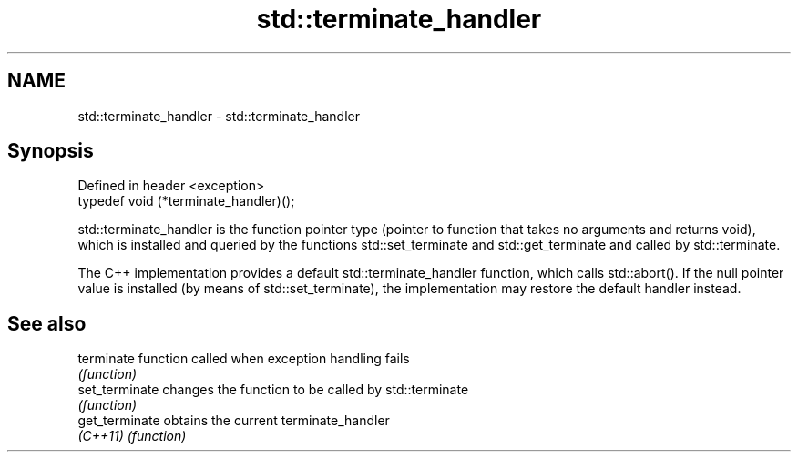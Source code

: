 .TH std::terminate_handler 3 "2020.03.24" "http://cppreference.com" "C++ Standard Libary"
.SH NAME
std::terminate_handler \- std::terminate_handler

.SH Synopsis
   Defined in header <exception>
   typedef void (*terminate_handler)();

   std::terminate_handler is the function pointer type (pointer to function that takes no arguments and returns void), which is installed and queried by the functions std::set_terminate and std::get_terminate and called by std::terminate.

   The C++ implementation provides a default std::terminate_handler function, which calls std::abort(). If the null pointer value is installed (by means of std::set_terminate), the implementation may restore the default handler instead.

.SH See also

   terminate     function called when exception handling fails
                 \fI(function)\fP
   set_terminate changes the function to be called by std::terminate
                 \fI(function)\fP
   get_terminate obtains the current terminate_handler
   \fI(C++11)\fP       \fI(function)\fP
